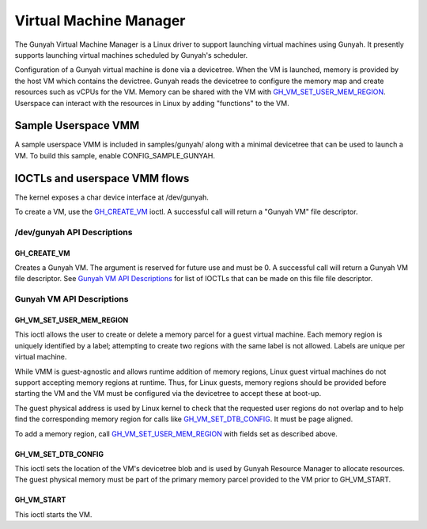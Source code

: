 .. SPDX-License-Identifier: GPL-2.0

=======================
Virtual Machine Manager
=======================

The Gunyah Virtual Machine Manager is a Linux driver to support launching
virtual machines using Gunyah. It presently supports launching virtual machines
scheduled by Gunyah's scheduler.

Configuration of a Gunyah virtual machine is done via a devicetree. When the VM
is launched, memory is provided by the host VM which contains the devictree.
Gunyah reads the devicetree to configure the memory map and create resources
such as vCPUs for the VM. Memory can be shared with the VM with
`GH_VM_SET_USER_MEM_REGION`_. Userspace can interact with the resources in Linux
by adding "functions" to the VM.

Sample Userspace VMM
====================

A sample userspace VMM is included in samples/gunyah/ along with a minimal
devicetree that can be used to launch a VM. To build this sample, enable
CONFIG_SAMPLE_GUNYAH.

IOCTLs and userspace VMM flows
==============================

The kernel exposes a char device interface at /dev/gunyah.

To create a VM, use the `GH_CREATE_VM`_ ioctl. A successful call will return a
"Gunyah VM" file descriptor.

/dev/gunyah API Descriptions
----------------------------

GH_CREATE_VM
~~~~~~~~~~~~

Creates a Gunyah VM. The argument is reserved for future use and must be 0.
A successful call will return a Gunyah VM file descriptor. See
`Gunyah VM API Descriptions`_ for list of IOCTLs that can be made on this file
file descriptor.

Gunyah VM API Descriptions
--------------------------

GH_VM_SET_USER_MEM_REGION
~~~~~~~~~~~~~~~~~~~~~~~~~

This ioctl allows the user to create or delete a memory parcel for a guest
virtual machine. Each memory region is uniquely identified by a label;
attempting to create two regions with the same label is not allowed. Labels are
unique per virtual machine.

While VMM is guest-agnostic and allows runtime addition of memory regions,
Linux guest virtual machines do not support accepting memory regions at runtime.
Thus, for Linux guests, memory regions should be provided before starting the VM
and the VM must be configured via the devicetree to accept these at boot-up.

The guest physical address is used by Linux kernel to check that the requested
user regions do not overlap and to help find the corresponding memory region
for calls like `GH_VM_SET_DTB_CONFIG`_. It must be page aligned.

To add a memory region, call `GH_VM_SET_USER_MEM_REGION`_ with fields set as
described above.

.. kernel-doc:: include/uapi/linux/gunyah.h
   :identifiers: gh_userspace_memory_region gh_mem_flags

GH_VM_SET_DTB_CONFIG
~~~~~~~~~~~~~~~~~~~~

This ioctl sets the location of the VM's devicetree blob and is used by Gunyah
Resource Manager to allocate resources. The guest physical memory must be part
of the primary memory parcel provided to the VM prior to GH_VM_START.

.. kernel-doc:: include/uapi/linux/gunyah.h
   :identifiers: gh_vm_dtb_config

GH_VM_START
~~~~~~~~~~~

This ioctl starts the VM.
